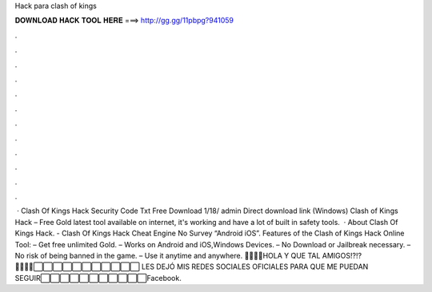 Hack para clash of kings

𝐃𝐎𝐖𝐍𝐋𝐎𝐀𝐃 𝐇𝐀𝐂𝐊 𝐓𝐎𝐎𝐋 𝐇𝐄𝐑𝐄 ===> http://gg.gg/11pbpg?941059

.

.

.

.

.

.

.

.

.

.

.

.

 · Clash Of Kings Hack Security Code Txt Free Download 1/18/ admin Direct download link (Windows) Clash of Kings Hack – Free Gold latest tool available on internet, it's working and have a lot of built in safety tools.  · About Clash Of Kings Hack. - Clash Of Kings Hack Cheat Engine No Survey “Android iOS”. Features of the Clash of Kings Hack Online Tool: – Get free unlimited Gold. – Works on Android and iOS,Windows Devices. – No Download or Jailbreak necessary. – No risk of being banned in the game. – Use it anytime and anywhere. 🔴🔴🔴🔴HOLA Y QUE TAL AMIGOS!?!?🔴🔴🔴🔴⬜⬜⬜⬜⬜⬜⬜⬜⬜⬜⬜ LES DEJÓ MIS REDES SOCIALES OFICIALES PARA QUE ME PUEDAN SEGUIR⬜⬜⬜⬜⬜⬜⬜⬜⬜⬜⬜Facebook.